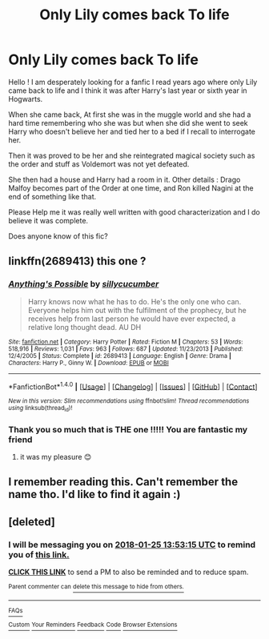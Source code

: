 #+TITLE: Only Lily comes back To life

* Only Lily comes back To life
:PROPERTIES:
:Author: SevrinnPremane
:Score: 1
:DateUnix: 1516800034.0
:DateShort: 2018-Jan-24
:END:
Hello ! I am desperately looking for a fanfic I read years ago where only Lily came back to life and I think it was after Harry's last year or sixth year in Hogwarts.

When she came back, At first she was in the muggle world and she had a hard time remembering who she was but when she did she went to seek Harry who doesn't believe her and tied her to a bed if I recall to interrogate her.

Then it was proved to be her and she reintegrated magical society such as the order and stuff as Voldemort was not yet defeated.

She then had a house and Harry had a room in it. Other details : Drago Malfoy becomes part of the Order at one time, and Ron killed Nagini at the end of something like that.

Please Help me it was really well written with good characterization and I do believe it was complete.

Does anyone know of this fic?


** linkffn(2689413) this one ?
:PROPERTIES:
:Author: natus92
:Score: 2
:DateUnix: 1516801861.0
:DateShort: 2018-Jan-24
:END:

*** [[http://www.fanfiction.net/s/2689413/1/][*/Anything's Possible/*]] by [[https://www.fanfiction.net/u/452950/sillycucumber][/sillycucumber/]]

#+begin_quote
  Harry knows now what he has to do. He's the only one who can. Everyone helps him out with the fulfilment of the prophecy, but he receives help from last person he would have ever expected, a relative long thought dead. AU DH
#+end_quote

^{/Site/: [[http://www.fanfiction.net/][fanfiction.net]] *|* /Category/: Harry Potter *|* /Rated/: Fiction M *|* /Chapters/: 53 *|* /Words/: 518,916 *|* /Reviews/: 1,031 *|* /Favs/: 963 *|* /Follows/: 687 *|* /Updated/: 11/23/2013 *|* /Published/: 12/4/2005 *|* /Status/: Complete *|* /id/: 2689413 *|* /Language/: English *|* /Genre/: Drama *|* /Characters/: Harry P., Ginny W. *|* /Download/: [[http://www.ff2ebook.com/old/ffn-bot/index.php?id=2689413&source=ff&filetype=epub][EPUB]] or [[http://www.ff2ebook.com/old/ffn-bot/index.php?id=2689413&source=ff&filetype=mobi][MOBI]]}

--------------

*FanfictionBot*^{1.4.0} *|* [[[https://github.com/tusing/reddit-ffn-bot/wiki/Usage][Usage]]] | [[[https://github.com/tusing/reddit-ffn-bot/wiki/Changelog][Changelog]]] | [[[https://github.com/tusing/reddit-ffn-bot/issues/][Issues]]] | [[[https://github.com/tusing/reddit-ffn-bot/][GitHub]]] | [[[https://www.reddit.com/message/compose?to=tusing][Contact]]]

^{/New in this version: Slim recommendations using/ ffnbot!slim! /Thread recommendations using/ linksub(thread_id)!}
:PROPERTIES:
:Author: FanfictionBot
:Score: 2
:DateUnix: 1516801881.0
:DateShort: 2018-Jan-24
:END:


*** Thank you so much that is THE one !!!!! You are fantastic my friend
:PROPERTIES:
:Author: SevrinnPremane
:Score: 1
:DateUnix: 1516808764.0
:DateShort: 2018-Jan-24
:END:

**** it was my pleasure 😊
:PROPERTIES:
:Author: natus92
:Score: 2
:DateUnix: 1516809235.0
:DateShort: 2018-Jan-24
:END:


** I remember reading this. Can't remember the name tho. I'd like to find it again :)
:PROPERTIES:
:Author: K0ULIK0V
:Score: 1
:DateUnix: 1516801898.0
:DateShort: 2018-Jan-24
:END:


** [deleted]
:PROPERTIES:
:Score: 1
:DateUnix: 1516801991.0
:DateShort: 2018-Jan-24
:END:

*** I will be messaging you on [[http://www.wolframalpha.com/input/?i=2018-01-25%2013:53:15%20UTC%20To%20Local%20Time][*2018-01-25 13:53:15 UTC*]] to remind you of [[https://www.reddit.com/r/HPfanfiction/comments/7sn0r8/only_lily_comes_back_to_life/][*this link.*]]

[[http://np.reddit.com/message/compose/?to=RemindMeBot&subject=Reminder&message=%5Bhttps://www.reddit.com/r/HPfanfiction/comments/7sn0r8/only_lily_comes_back_to_life/%5D%0A%0ARemindMe!%20%2024%20hours][*CLICK THIS LINK*]] to send a PM to also be reminded and to reduce spam.

^{Parent commenter can} [[http://np.reddit.com/message/compose/?to=RemindMeBot&subject=Delete%20Comment&message=Delete!%20dt5yme9][^{delete this message to hide from others.}]]

--------------

[[http://np.reddit.com/r/RemindMeBot/comments/24duzp/remindmebot_info/][^{FAQs}]]

[[http://np.reddit.com/message/compose/?to=RemindMeBot&subject=Reminder&message=%5BLINK%20INSIDE%20SQUARE%20BRACKETS%20else%20default%20to%20FAQs%5D%0A%0ANOTE:%20Don't%20forget%20to%20add%20the%20time%20options%20after%20the%20command.%0A%0ARemindMe!][^{Custom}]]
[[http://np.reddit.com/message/compose/?to=RemindMeBot&subject=List%20Of%20Reminders&message=MyReminders!][^{Your Reminders}]]
[[http://np.reddit.com/message/compose/?to=RemindMeBotWrangler&subject=Feedback][^{Feedback}]]
[[https://github.com/SIlver--/remindmebot-reddit][^{Code}]]
[[https://np.reddit.com/r/RemindMeBot/comments/4kldad/remindmebot_extensions/][^{Browser Extensions}]]
:PROPERTIES:
:Author: RemindMeBot
:Score: 1
:DateUnix: 1516802000.0
:DateShort: 2018-Jan-24
:END:
